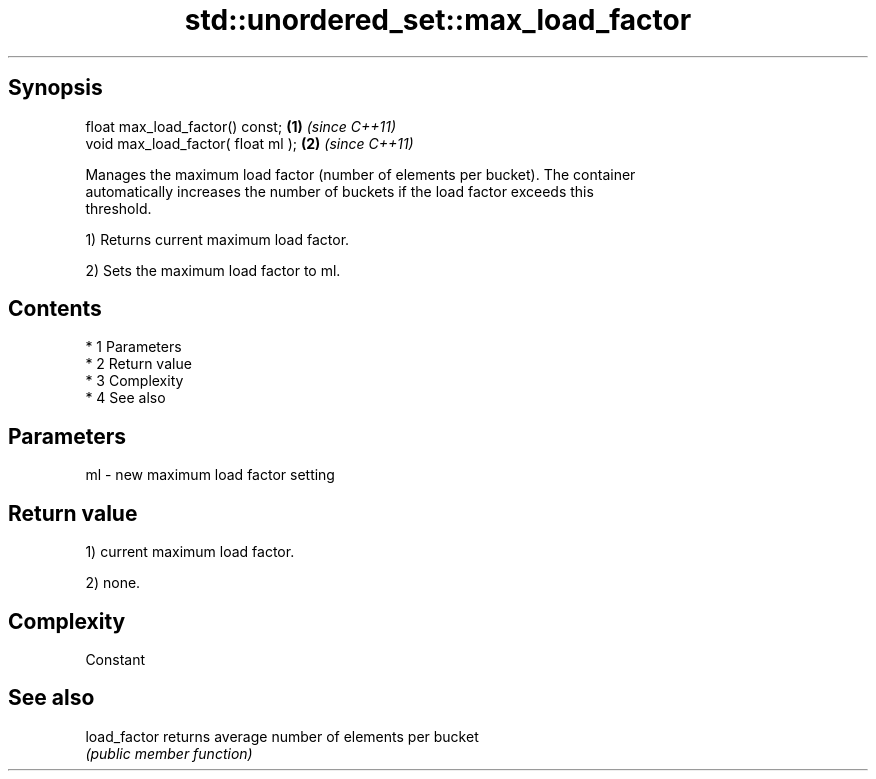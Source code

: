 .TH std::unordered_set::max_load_factor 3 "Apr 19 2014" "1.0.0" "C++ Standard Libary"
.SH Synopsis
   float max_load_factor() const;    \fB(1)\fP \fI(since C++11)\fP
   void max_load_factor( float ml ); \fB(2)\fP \fI(since C++11)\fP

   Manages the maximum load factor (number of elements per bucket). The container
   automatically increases the number of buckets if the load factor exceeds this
   threshold.

   1) Returns current maximum load factor.

   2) Sets the maximum load factor to ml.

.SH Contents

     * 1 Parameters
     * 2 Return value
     * 3 Complexity
     * 4 See also

.SH Parameters

   ml - new maximum load factor setting

.SH Return value

   1) current maximum load factor.

   2) none.

.SH Complexity

   Constant

.SH See also

   load_factor returns average number of elements per bucket
               \fI(public member function)\fP

